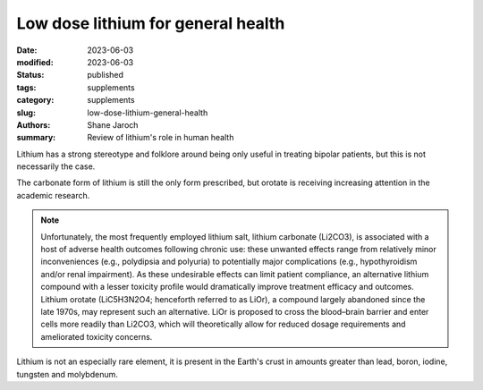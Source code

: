 ************************************************************
 Low dose lithium for general health
************************************************************

:date: 2023-06-03
:modified: 2023-06-03
:status: published
:tags: supplements
:category: supplements
:slug: low-dose-lithium-general-health
:authors: Shane Jaroch
:summary: Review of lithium's role in human health


Lithium has a strong stereotype and folklore around being only useful
in treating bipolar patients, but this is not necessarily the case.

The carbonate form of lithium is still the only form prescribed, but orotate is
receiving increasing attention in the academic research.

.. note::

    Unfortunately, the most frequently employed lithium salt, lithium carbonate (Li2CO3), is associated with a host of adverse health outcomes following chronic use: these unwanted effects range from relatively minor inconveniences (e.g., polydipsia and polyuria) to potentially major complications (e.g., hypothyroidism and/or renal impairment). As these undesirable effects can limit patient compliance, an alternative lithium compound with a lesser toxicity profile would dramatically improve treatment efficacy and outcomes. Lithium orotate (LiC5H3N2O4; henceforth referred to as LiOr), a compound largely abandoned since the late 1970s, may represent such an alternative. LiOr is proposed to cross the blood–brain barrier and enter cells more readily than Li2CO3, which will theoretically allow for reduced dosage requirements and ameliorated toxicity concerns.

Lithium is not an especially rare element, it is present in the Earth's crust
in amounts greater than lead, boron, iodine, tungsten and molybdenum.
